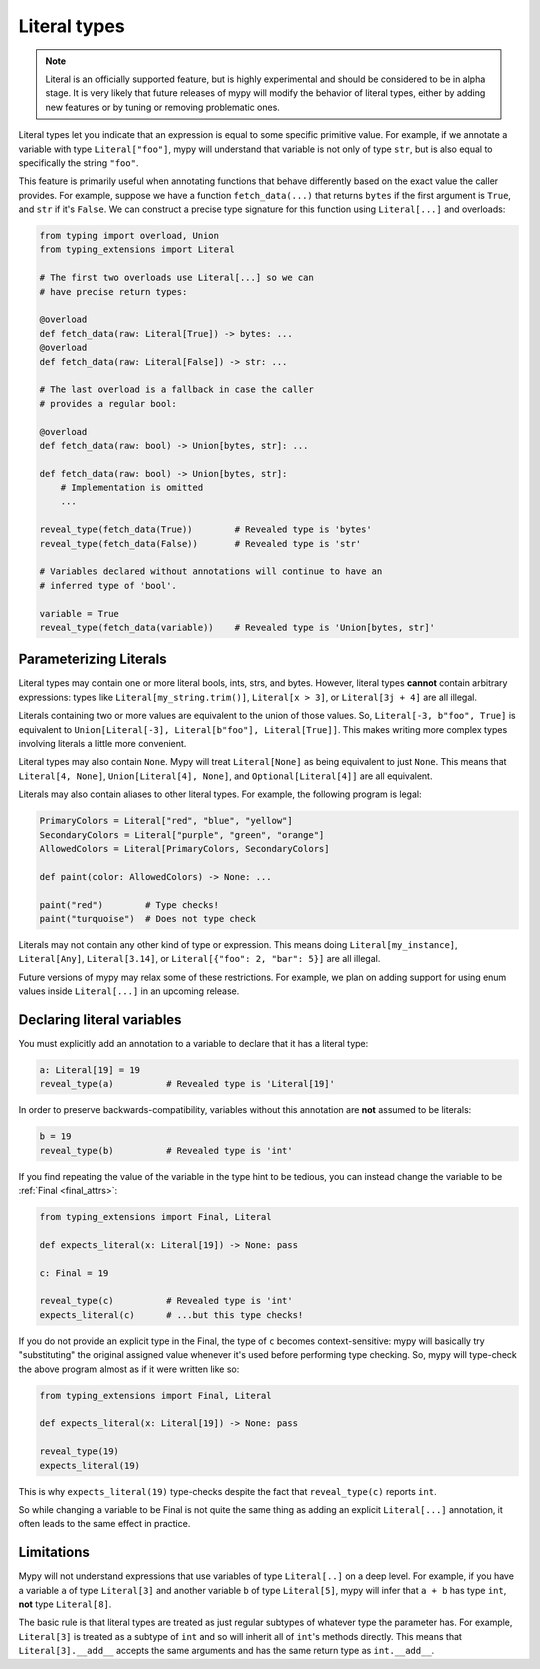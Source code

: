.. _literal_types:

Literal types
=============

.. note::

   Literal is an officially supported feature, but is highly experimental
   and should be considered to be in alpha stage. It is very likely that future
   releases of mypy will modify the behavior of literal types, either by adding
   new features or by tuning or removing problematic ones.

Literal types let you indicate that an expression is equal to some specific
primitive value. For example, if we annotate a variable with type ``Literal["foo"]``,
mypy will understand that variable is not only of type ``str``, but is also
equal to specifically the string ``"foo"``.

This feature is primarily useful when annotating functions that behave
differently based on the exact value the caller provides. For example,
suppose we have a function ``fetch_data(...)`` that returns ``bytes`` if the
first argument is ``True``, and ``str`` if it's ``False``. We can construct a
precise type signature for this function using ``Literal[...]`` and overloads:

.. code-block:: python

    from typing import overload, Union
    from typing_extensions import Literal

    # The first two overloads use Literal[...] so we can
    # have precise return types:

    @overload
    def fetch_data(raw: Literal[True]) -> bytes: ...
    @overload
    def fetch_data(raw: Literal[False]) -> str: ...

    # The last overload is a fallback in case the caller
    # provides a regular bool:

    @overload
    def fetch_data(raw: bool) -> Union[bytes, str]: ...

    def fetch_data(raw: bool) -> Union[bytes, str]:
        # Implementation is omitted
        ...

    reveal_type(fetch_data(True))        # Revealed type is 'bytes'
    reveal_type(fetch_data(False))       # Revealed type is 'str'

    # Variables declared without annotations will continue to have an
    # inferred type of 'bool'.

    variable = True
    reveal_type(fetch_data(variable))    # Revealed type is 'Union[bytes, str]'

Parameterizing Literals
***********************

Literal types may contain one or more literal bools, ints, strs, and bytes.
However, literal types **cannot** contain arbitrary expressions:
types like ``Literal[my_string.trim()]``, ``Literal[x > 3]``, or ``Literal[3j + 4]``
are all illegal.

Literals containing two or more values are equivalent to the union of those values.
So, ``Literal[-3, b"foo", True]`` is equivalent to
``Union[Literal[-3], Literal[b"foo"], Literal[True]]``. This makes writing
more complex types involving literals a little more convenient.

Literal types may also contain ``None``. Mypy will treat ``Literal[None]`` as being
equivalent to just ``None``. This means that ``Literal[4, None]``, 
``Union[Literal[4], None]``, and ``Optional[Literal[4]]`` are all equivalent.

Literals may also contain aliases to other literal types. For example, the
following program is legal:

.. code-block:: python

    PrimaryColors = Literal["red", "blue", "yellow"]
    SecondaryColors = Literal["purple", "green", "orange"]
    AllowedColors = Literal[PrimaryColors, SecondaryColors]

    def paint(color: AllowedColors) -> None: ...

    paint("red")        # Type checks!
    paint("turquoise")  # Does not type check

Literals may not contain any other kind of type or expression. This means doing
``Literal[my_instance]``, ``Literal[Any]``, ``Literal[3.14]``, or 
``Literal[{"foo": 2, "bar": 5}]`` are all illegal.

Future versions of mypy may relax some of these restrictions. For example, we
plan on adding support for using enum values inside ``Literal[...]`` in an upcoming release.

Declaring literal variables
***************************

You must explicitly add an annotation to a variable to declare that it has
a literal type:

.. code-block:: python

    a: Literal[19] = 19
    reveal_type(a)          # Revealed type is 'Literal[19]'

In order to preserve backwards-compatibility, variables without this annotation
are **not** assumed to be literals:

.. code-block:: python

    b = 19
    reveal_type(b)          # Revealed type is 'int'

If you find repeating the value of the variable in the type hint to be tedious,
you can instead change the variable to be :ref:`Final <final_attrs>`:

.. code-block:: python

    from typing_extensions import Final, Literal

    def expects_literal(x: Literal[19]) -> None: pass

    c: Final = 19

    reveal_type(c)          # Revealed type is 'int'
    expects_literal(c)      # ...but this type checks!

If you do not provide an explicit type in the Final, the type of ``c`` becomes
context-sensitive: mypy will basically try "substituting" the original assigned
value whenever it's used before performing type checking. So, mypy will type-check
the above program almost as if it were written like so:

.. code-block:: python

    from typing_extensions import Final, Literal

    def expects_literal(x: Literal[19]) -> None: pass

    reveal_type(19)
    expects_literal(19)

This is why ``expects_literal(19)`` type-checks despite the fact that ``reveal_type(c)``
reports ``int``.

So while changing a variable to be Final is not quite the same thing as adding
an explicit ``Literal[...]`` annotation, it often leads to the same effect in practice.

Limitations
***********

Mypy will not understand expressions that use variables of type ``Literal[..]``
on a deep level. For example, if you have a variable ``a`` of type ``Literal[3]``
and another variable ``b`` of type ``Literal[5]``, mypy will infer that
``a + b`` has type ``int``, **not** type ``Literal[8]``.

The basic rule is that literal types are treated as just regular subtypes of
whatever type the parameter has. For example, ``Literal[3]`` is treated as a
subtype of ``int`` and so will inherit all of ``int``'s methods directly. This
means that ``Literal[3].__add__`` accepts the same arguments and has the same
return type as ``int.__add__``.
